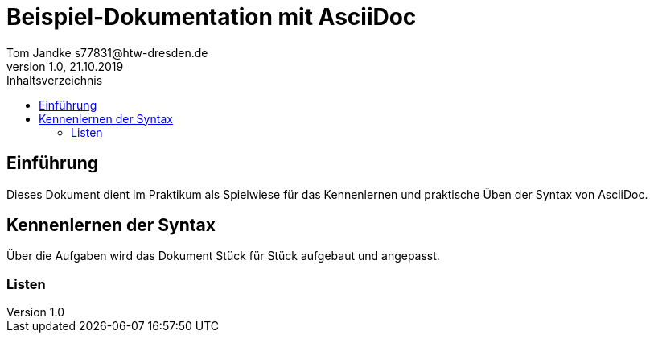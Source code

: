 = Beispiel-Dokumentation mit AsciiDoc 
Tom Jandke s77831@htw-dresden.de
1.0, 21.10.2019 
:toc: 
:toc-title: Inhaltsverzeichnis
// Platzhalter für weitere Dokumenten-Attribute 

== Einführung
Dieses Dokument dient im Praktikum als Spielwiese für das Kennenlernen und praktische Üben der Syntax von AsciiDoc.

== Kennenlernen der Syntax

Über die Aufgaben wird das Dokument Stück für Stück aufgebaut und angepasst.

=== Listen

.Beispiel: unsortierte Liste 
// Platzhalter

.Beispiel: sortierte Liste
// Platzhalter